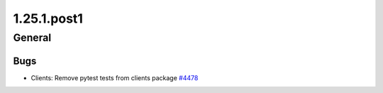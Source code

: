 ============
1.25.1.post1
============

-------
General
-------

****
Bugs
****

- Clients: Remove pytest tests from clients package `#4478 <https://github.com/rucio/rucio/issues/4478>`_
